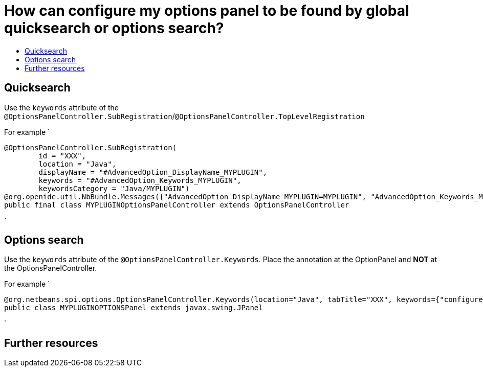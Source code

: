 // 
//     Licensed to the Apache Software Foundation (ASF) under one
//     or more contributor license agreements.  See the NOTICE file
//     distributed with this work for additional information
//     regarding copyright ownership.  The ASF licenses this file
//     to you under the Apache License, Version 2.0 (the
//     "License"); you may not use this file except in compliance
//     with the License.  You may obtain a copy of the License at
// 
//       http://www.apache.org/licenses/LICENSE-2.0
// 
//     Unless required by applicable law or agreed to in writing,
//     software distributed under the License is distributed on an
//     "AS IS" BASIS, WITHOUT WARRANTIES OR CONDITIONS OF ANY
//     KIND, either express or implied.  See the License for the
//     specific language governing permissions and limitations
//     under the License.
//

= How can configure my options panel to be found by global quicksearch or options search?
:page-layout: wikidev
:page-tags: wiki, devfaq, needsreview
:jbake-status: published
:keywords: Apache NetBeans wiki DevFaqExtendOptionsSearch
:description: Apache NetBeans wiki DevFaqExtendOptionsSearch
:toc: left
:toc-title:
:page-syntax: true
:page-wikidevsection: _settings
:page-position: 5
:page-aliases: ROOT:wiki/DevFaqExtendOptionsSearch.adoc


== Quicksearch

Use the `keywords` attribute of the `@OptionsPanelController.SubRegistration`/`@OptionsPanelController.TopLevelRegistration`

For example
`

[source,java]
----

@OptionsPanelController.SubRegistration(
        id = "XXX",
        location = "Java",
        displayName = "#AdvancedOption_DisplayName_MYPLUGIN",
        keywords = "#AdvancedOption_Keywords_MYPLUGIN",
        keywordsCategory = "Java/MYPLUGIN")
@org.openide.util.NbBundle.Messages({"AdvancedOption_DisplayName_MYPLUGIN=MYPLUGIN", "AdvancedOption_Keywords_MYPLUGIN=keyword1,keyword2"})
public final class MYPLUGINOptionsPanelController extends OptionsPanelController
----

`

== Options search

Use the `keywords` attribute of the `@OptionsPanelController.Keywords`. Place the annotation at the OptionPanel and *NOT* at the OptionsPanelController.

For example
`

[source,java]
----

@org.netbeans.spi.options.OptionsPanelController.Keywords(location="Java", tabTitle="XXX", keywords={"configures format","highlighting","much more"})
public class MYPLUGINOPTIONSPanel extends javax.swing.JPanel

----

`

== Further resources

[1] link:http://bits.netbeans.org/8.0/javadoc/org-netbeans-modules-options-api/org/netbeans/spi/options/OptionsPanelController.SubRegistration.html[http://bits.netbeans.org/8.0/javadoc/org-netbeans-modules-options-api/org/netbeans/spi/options/OptionsPanelController.SubRegistration.html]

[2] link:http://bits.netbeans.org/8.0/javadoc/org-netbeans-modules-options-api/org/netbeans/spi/options/OptionsPanelController.TopLevelRegistration.html[http://bits.netbeans.org/8.0/javadoc/org-netbeans-modules-options-api/org/netbeans/spi/options/OptionsPanelController.TopLevelRegistration.html]

[3] link:http://bits.netbeans.org/8.0/javadoc/org-netbeans-modules-options-api/org/netbeans/spi/options/OptionsPanelController.Keywords.html[http://bits.netbeans.org/8.0/javadoc/org-netbeans-modules-options-api/org/netbeans/spi/options/OptionsPanelController.Keywords.html]

